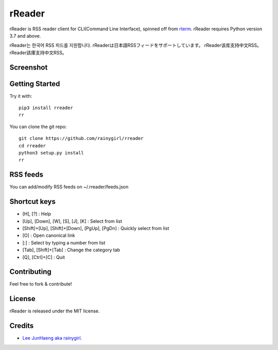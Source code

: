 =======
rReader
=======

rReader is RSS reader client for CLI(Command Line Interface), spinned off from `rterm <https://github.com/rainygirl/rterm>`_.
rReader requires Python version 3.7 and above.

rReader는 한국어 RSS 피드를 지원합니다.
rReaderは日本語RSSフィードをサポートしています。
rReader该库支持中文RSS。
rReader該庫支持中文RSS。

----------
Screenshot
----------

.. image:: https://user-images.githubusercontent.com/1021138/149663475-fa39c500-1c61-4d4c-93a2-d836b898edf8.gif

---------------
Getting Started
---------------

Try it with::

    pip3 install rreader
    rr

You can clone the git repo::

    git clone https://github.com/rainygirl/rreader
    cd rreader
    python3 setup.py install
    rr

---------
RSS feeds
---------

You can add/modify RSS feeds on ~/.rreader/feeds.json

-------------
Shortcut keys
-------------

* [H], [?] : Help
* [Up], [Down], [W], [S], [J], [K] : Select from list
* [Shift]+[Up], [Shift]+[Down], [PgUp], [PgDn] : Quickly select from list
* [O] : Open canonical link
* [:] : Select by typing a number from list
* [Tab], [Shift]+[Tab] : Change the category tab
* [Q], [Ctrl]+[C] : Quit


------------
Contributing
------------

Feel free to fork & contribute!


-------
License
-------

rReader is released under the MIT license.


-------
Credits
-------

* `Lee JunHaeng aka rainygirl <https://rainygirl.com/>`_.


